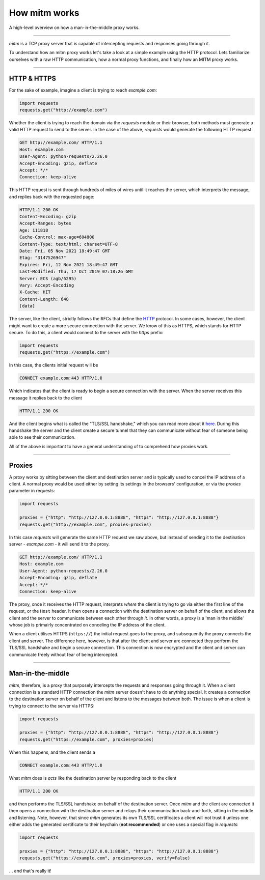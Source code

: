 ##############
How mitm works
##############

A high-level overview on how a man-in-the-middle proxy works.

----

`mitm` is a TCP proxy server that is capable of intercepting requests and responses going through it.

To understand how an mitm proxy works let's take a look at a simple example using the HTTP protocol. Lets familiarize ourselves with a raw HTTP communication, how a normal proxy functions, and finally how an MITM proxy works.

----

HTTP & HTTPS 
------------

For the sake of example, imagine a client is trying to reach `example.com`:

.. code-block:: python

    import requests
    requests.get("http://example.com")

Whether the client is trying to reach the domain via the `requests` module or their browser, both methods must generate a valid HTTP request to send to the server. In the case of the above, `requests` would generate the following HTTP request:

.. code-block::

    GET http://example.com/ HTTP/1.1
    Host: example.com
    User-Agent: python-requests/2.26.0
    Accept-Encoding: gzip, deflate
    Accept: */*
    Connection: keep-alive

This HTTP request is sent through hundreds of miles of wires until it reaches the server, which interprets the message, and replies back with the requested page:

.. code-block::

    HTTP/1.1 200 OK
    Content-Encoding: gzip
    Accept-Ranges: bytes
    Age: 111818
    Cache-Control: max-age=604800
    Content-Type: text/html; charset=UTF-8
    Date: Fri, 05 Nov 2021 18:49:47 GMT
    Etag: "3147526947"
    Expires: Fri, 12 Nov 2021 18:49:47 GMT
    Last-Modified: Thu, 17 Oct 2019 07:18:26 GMT
    Server: ECS (agb/5295)
    Vary: Accept-Encoding
    X-Cache: HIT
    Content-Length: 648
    [data]

The server, like the client, strictly follows the RFCs that define the `HTTP <https://en.wikipedia.org/wiki/Hypertext_Transfer_Protocol>`_ protocol. In some cases, however, the client might want to create a more secure connection with the server. We know of this as HTTPS, which stands for HTTP secure. To do this, a client would connect to the server with the `https` prefix:

.. code-block:: python

    import requests
    requests.get("https://example.com")

In this case, the clients initial request will be

.. code-block::
    
    CONNECT example.com:443 HTTP/1.0

Which indicates that the client is ready to begin a secure connection with the server. When the server receives this message it replies back to the client

.. code-block::

    HTTP/1.1 200 OK

And the client begins what is called the "TLS/SSL handshake," which you can read more about it `here <https://www.cloudflare.com/learning/ssl/what-happens-in-a-tls-handshake/>`_. During this handshake the server and the client create a secure tunnel that they can communicate without fear of someone being able to see their communication.

All of the above is important to have a general understanding of to comprehend how proxies work.

----

Proxies
-------

A proxy works by sitting between the client and destination server and is typically used to concel the IP address of a client. A normal proxy would be used either by setting its settings in the browsers' configuration, or via the `proxies` parameter in requests:

.. code-block:: python

    import requests

    proxies = {"http": "http://127.0.0.1:8888", "https": "http://127.0.0.1:8888"}
    requests.get("http://example.com", proxies=proxies)

In this case `requests` will generate the same HTTP request we saw above, but instead of sending it to the destination server - `example.com` - it will send it to the proxy. 

.. code-block::

    GET http://example.com/ HTTP/1.1
    Host: example.com
    User-Agent: python-requests/2.26.0
    Accept-Encoding: gzip, deflate
    Accept: */*
    Connection: keep-alive

The proxy, once it receives the HTTP request, interprets *where* the client is trying to go via either the first line of the request, or the ``Host`` header. It then opens a connection with the destination server on behalf of the client, and allows the client and the server to communicate between each other through *it*. In other words, a proxy is a 'man in the middle' whose job is primairly concentrated on conceling the IP address of the client. 

When a client utilises HTTPS (``https://``) the initial request goes to the proxy, and subsequently the proxy connects the client and server. The difference here, however, is that after the client and server are connected they perform the TLS/SSL handshake and begin a secure connection. This connection is now encrypted and the client and server can communicate freely without fear of being intercepted.

----

Man-in-the-middle
-----------------

`mitm`, therefore, is a proxy that purposely intercepts the requests and responses going through it. When a client connection is a standard HTTP connection the `mitm` server doesn't have to do anything special. It creates a connection to the destination server on behalf of the client and listens to the messages between both. The issue is when a client is trying to connect to the server via HTTPS:

.. code-block:: python

    import requests

    proxies = {"http": "http://127.0.0.1:8888", "https": "http://127.0.0.1:8888"}
    requests.get("https://example.com", proxies=proxies)

When this happens, and the client sends a

.. code-block:: python
    
    CONNECT example.com:443 HTTP/1.0

What `mitm` does is *acts* like the destination server by responding back to the client

.. code-block::

    HTTP/1.1 200 OK

and then performs the TLS/SSL handshake on behalf of the destination server. Once `mitm` and the client are connected it then opens a connection with the destination server and relays their communication back-and-forth, sitting in the middle and listening. Note, however, that since `mitm` generates its own TLS/SSL certificates a client will not trust it unless one either adds the generated certificate to their keychain (**not recommended**) or one uses a special flag in `requests`:

.. code-block:: python

    import requests

    proxies = {"http": "http://127.0.0.1:8888", "https": "http://127.0.0.1:8888"}
    requests.get("https://example.com", proxies=proxies, verify=False)

... and that's really it!
